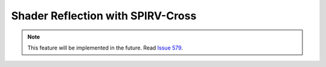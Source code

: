 Shader Reflection with SPIRV-Cross
==================================

.. note::
    This feature will be implemented in the future. Read `Issue 579 <https://github.com/inexorgame/vulkan-renderer/issues/579>`__.
